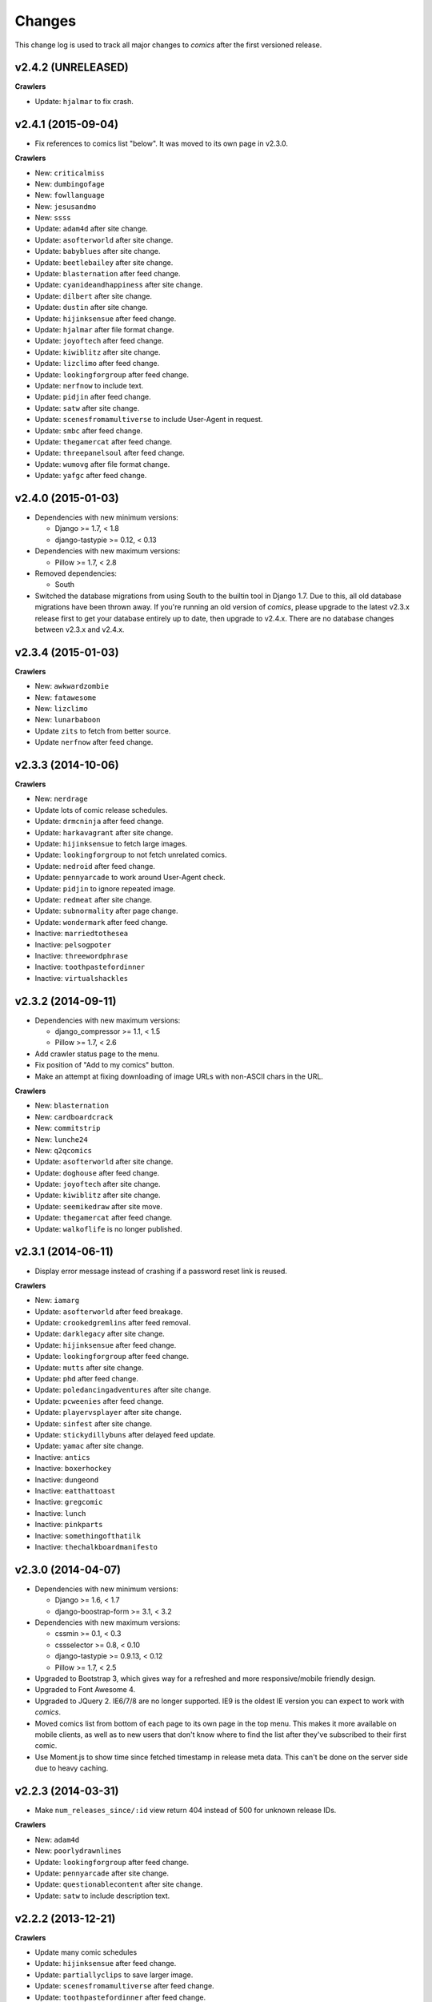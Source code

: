 *******
Changes
*******

This change log is used to track all major changes to *comics* after the first
versioned release.

v2.4.2 (UNRELEASED)
===================

**Crawlers**

- Update: ``hjalmar`` to fix crash.


v2.4.1 (2015-09-04)
===================

- Fix references to comics list "below". It was moved to its own page in
  v2.3.0.

**Crawlers**

- New: ``criticalmiss``
- New: ``dumbingofage``
- New: ``fowllanguage``
- New: ``jesusandmo``
- New: ``ssss``
- Update: ``adam4d`` after site change.
- Update: ``asofterworld`` after site change.
- Update: ``babyblues`` after site change.
- Update: ``beetlebailey`` after site change.
- Update: ``blasternation`` after feed change.
- Update: ``cyanideandhappiness`` after site change.
- Update: ``dilbert`` after site change.
- Update: ``dustin`` after site change.
- Update: ``hijinksensue`` after feed change.
- Update: ``hjalmar`` after file format change.
- Update: ``joyoftech`` after feed change.
- Update: ``kiwiblitz`` after site change.
- Update: ``lizclimo`` after feed change.
- Update: ``lookingforgroup`` after feed change.
- Update: ``nerfnow`` to include text.
- Update: ``pidjin`` after feed change.
- Update: ``satw`` after site change.
- Update: ``scenesfromamultiverse`` to include User-Agent in request.
- Update: ``smbc`` after feed change.
- Update: ``thegamercat`` after feed change.
- Update: ``threepanelsoul`` after feed change.
- Update: ``wumovg`` after file format change.
- Update: ``yafgc`` after feed change.


v2.4.0 (2015-01-03)
===================

- Dependencies with new minimum versions:

  - Django >= 1.7, < 1.8
  - django-tastypie >= 0.12, < 0.13

- Dependencies with new maximum versions:

  - Pillow >= 1.7, < 2.8

- Removed dependencies:

  - South

- Switched the database migrations from using South to the builtin tool in
  Django 1.7. Due to this, all old database migrations have been thrown away.
  If you're running an old version of *comics*, please upgrade to the latest
  v2.3.x release first to get your database entirely up to date, then upgrade
  to v2.4.x. There are no database changes between v2.3.x and v2.4.x.


v2.3.4 (2015-01-03)
===================

**Crawlers**

- New: ``awkwardzombie``
- New: ``fatawesome``
- New: ``lizclimo``
- New: ``lunarbaboon``
- Update ``zits`` to fetch from better source.
- Update ``nerfnow`` after feed change.


v2.3.3 (2014-10-06)
===================

**Crawlers**

- New: ``nerdrage``
- Update lots of comic release schedules.
- Update: ``drmcninja`` after feed change.
- Update: ``harkavagrant`` after site change.
- Update: ``hijinksensue`` to fetch large images.
- Update: ``lookingforgroup`` to not fetch unrelated comics.
- Update: ``nedroid`` after feed change.
- Update: ``pennyarcade`` to work around User-Agent check.
- Update: ``pidjin`` to ignore repeated image.
- Update: ``redmeat`` after site change.
- Update: ``subnormality`` after page change.
- Update: ``wondermark`` after feed change.
- Inactive: ``marriedtothesea``
- Inactive: ``pelsogpoter``
- Inactive: ``threewordphrase``
- Inactive: ``toothpastefordinner``
- Inactive: ``virtualshackles``


v2.3.2 (2014-09-11)
===================

- Dependencies with new maximum versions:

  - django_compressor >= 1.1, < 1.5
  - Pillow >= 1.7, < 2.6

- Add crawler status page to the menu.

- Fix position of "Add to my comics" button.

- Make an attempt at fixing downloading of image URLs with non-ASCII chars in
  the URL.

**Crawlers**

- New: ``blasternation``
- New: ``cardboardcrack``
- New: ``commitstrip``
- New: ``lunche24``
- New: ``q2qcomics``
- Update: ``asofterworld`` after site change.
- Update: ``doghouse`` after feed change.
- Update: ``joyoftech`` after site change.
- Update: ``kiwiblitz`` after site change.
- Update: ``seemikedraw`` after site move.
- Update: ``thegamercat`` after feed change.
- Update: ``walkoflife`` is no longer published.


v2.3.1 (2014-06-11)
===================

- Display error message instead of crashing if a password reset link is reused.

**Crawlers**

- New: ``iamarg``
- Update: ``asofterworld`` after feed breakage.
- Update: ``crookedgremlins`` after feed removal.
- Update: ``darklegacy`` after site change.
- Update: ``hijinksensue`` after feed change.
- Update: ``lookingforgroup`` after feed change.
- Update: ``mutts`` after site change.
- Update: ``phd`` after feed change.
- Update: ``poledancingadventures`` after site change.
- Update: ``pcweenies`` after feed change.
- Update: ``playervsplayer`` after site change.
- Update: ``sinfest`` after site change.
- Update: ``stickydillybuns`` after delayed feed update.
- Update: ``yamac`` after site change.
- Inactive: ``antics``
- Inactive: ``boxerhockey``
- Inactive: ``dungeond``
- Inactive: ``eatthattoast``
- Inactive: ``gregcomic``
- Inactive: ``lunch``
- Inactive: ``pinkparts``
- Inactive: ``somethingofthatilk``
- Inactive: ``thechalkboardmanifesto``


v2.3.0 (2014-04-07)
===================

- Dependencies with new minimum versions:

  - Django >= 1.6, < 1.7
  - django-boostrap-form >= 3.1, < 3.2

- Dependencies with new maximum versions:

  - cssmin >= 0.1, < 0.3
  - cssselector >= 0.8, < 0.10
  - django-tastypie >= 0.9.13, < 0.12
  - Pillow >= 1.7, < 2.5

- Upgraded to Bootstrap 3, which gives way for a refreshed and more
  responsive/mobile friendly design.

- Upgraded to Font Awesome 4.

- Upgraded to JQuery 2. IE6/7/8 are no longer supported. IE9 is the oldest IE
  version you can expect to work with *comics*.

- Moved comics list from bottom of each page to its own page in the top menu.
  This makes it more available on mobile clients, as well as to new users that
  don't know where to find the list after they've subscribed to their first
  comic.

- Use Moment.js to show time since fetched timestamp in release meta data.
  This can't be done on the server side due to heavy caching.


v2.2.3 (2014-03-31)
===================

- Make ``num_releases_since/:id`` view return 404 instead of 500 for unknown
  release IDs.

**Crawlers**

- New: ``adam4d``
- New: ``poorlydrawnlines``
- Update: ``lookingforgroup`` after feed change.
- Update: ``pennyarcade`` after site change.
- Update: ``questionablecontent`` after site change.
- Update: ``satw`` to include description text.


v2.2.2 (2013-12-21)
===================

**Crawlers**

- Update many comic schedules
- Update: ``hijinksensue`` after feed change.
- Update: ``partiallyclips`` to save larger image.
- Update: ``scenesfromamultiverse`` after feed change.
- Update: ``toothpastefordinner`` after feed change.


v2.2.1 (2013-11-08)
===================

- **Security:** Disabled the GZip middleware to help prevent the BREACH attack.
  See https://www.djangoproject.com/weblog/2013/aug/06/breach-and-django/ for
  details.

- The feedback form no longer uses the logged in user's email address as the
  sender address as this can cause the mail to be rejected due to sender
  validation and similar anti spam measures. The user's email is still in the
  email signature and is now also in the mail's ``Reply-To`` header.

- The status page now sorts comics by the number of days since the last
  release, moving the comics most in need of maintenance to the top of the
  page.

**Crawlers**

- New: ``pinkparts``
- New: ``poledancingadventures``
- New: ``redmeat``
- New: ``seemikedraw``
- Update: ``amazingsuperpowers`` after feed change.
- Update: ``axecop`` after feed change.
- Update: ``bugcomic`` after site change.
- Update: ``chainsawsuit`` after feed change.
- Update: ``crookedgremlins`` after site change.
- Update: ``cyanideandhappiness`` schedule.
- Update: ``evilinc`` after site change.
- Update: ``fanboys`` after feed change.
- Update: ``gregcomic`` after site change.
- Update: ``gucomics`` after feed change.
- Update: ``harkavagrant`` after feed change.
- Update: ``heijibits`` after addition of User-Agent check.
- Update: ``hjinksensue`` after feed change.
- Update: ``joyoftech`` after feed change.
- Update: ``icanbarelydraw`` after addition of User-Agent check.
- Update: ``kalscartoon`` after addition of User-Agent check.
- Update: ``kiwiblitz`` after feed change.
- Update: ``lunch`` to use feed.
- Update: ``marriedtothesea`` after feed change.
- Update: ``menagea3`` after site change and delayed feed update.
- Update: ``mysticrevolution`` after site change.
- Update: ``nedroid`` after feed change.
- Update: ``optipess`` to add related text.
- Update: ``pidjin`` after site change.
- Update: ``questionablecontent`` after site change.
- Update: ``reallife`` after feed change.
- Update: ``sheldon`` after site change.
- Update: ``shortpacked`` after site change.
- Update: ``stickydillybuns`` to use site feed and include title.
- Update: ``thegamercat`` after addition of User-Agent check.
- Update: ``thegutters`` after feed change.
- Update: ``wulffmorgenthaler`` after site change.
- Inactive: ``picturesforsadchildren``
- Inactive: ``radiogaga``
- Inactive: ``reveland``


v2.2.0 (2013-07-07)
===================

- New dependencies, and dependencies with new minimum versions:

  - cssselect >= 0.8, < 0.9
  - Django >= 1.5, < 1.6
  - django-tastypie >= 0.9.13, < 0.10
  - lxml >= 3, < 4
  - defusedxml >= 0.4, < 0.5

- Dependencies with new maximum versions:

  - django_compressor >= 1.1, < 1.4
  - Pillow >= 1.7, < 2.2
  - South >= 0.7, < 2.0

- Fix crash in importing of old comic sets, which has been broken since v2.1.0.

**Crawlers**

- New: ``20px``
- New: ``completelyseriouscomics``
- New: ``hjalmar``
- New: ``kollektivet``
- New: ``tommyogtigern``
- New: ``truthfacts``
- New: ``wumovg``
- Update: ``amazingsuperpowers`` after feed change.
- Update: ``antics`` after feed change.
- Update: ``beyondthetree`` is no longer published.
- Update: ``chainsawsuit`` after feed change.
- Update: ``choppingblock`` is no longer published.
- Update: ``darylcagle`` after feed change.
- Update: ``dilbert`` after removal of feed.
- Update: ``dilbertvg`` after move to new site.
- Update: ``eatthattoast`` to not throw exception when the site is broken.
- Update: ``eon`` is no longer published.
- Update: ``evilinc`` to be more robust.
- Update: ``exiern`` to track new storyline.
- Update: ``extralife`` after feed change.
- Update: ``extraordinary`` after site change.
- Update: ``fagprat`` after site change.
- Update: ``geekandpoke`` after feed change.
- Update: ``gws`` after site change.
- Update: ``harkavagrant`` schedule.
- Update: ``havet`` is no longer published.
- Update: ``hejibits`` schedule.
- Update: ``heltnils`` is no longer published.
- Update: ``hipsterhitler`` is no longer published.
- Update: ``kiwiblitz`` schedule.
- Update: ``kukuburi`` is no longer published.
- Update: ``leasticoulddo`` after site change.
- Update: ``manalanextdoor`` is no longer published.
- Update: ``manlyguys`` after feed change.
- Update: ``orneryboy`` is no longer published.
- Update: ``overcompensating`` is no longer published.
- Update: ``perrybiblefellowship`` to be an active crawler again.
- Update: ``picturesforsadchildren`` is no longer published.
- Update: ``pidjin`` to ignore repeated non-comic image.
- Update: ``reallife`` after site change.
- Update: ``sheldon`` schedule.
- Update: ``slagoon`` after site change.
- Update: ``smbc`` after site change.
- Update: ``somethingofthatilk`` schedule.
- Update: ``subnormality`` to include title text.
- Update: ``thechalkboardmanifesto`` schedule.
- Update: ``thegamercat`` after feed change.
- Update: ``theidlestate`` is no longer published.
- Update: ``undeclaredmajor`` is no longer published.
- Update: ``utensokker`` is published again.
- Update: ``uvod`` after feed change.
- Update: ``veslemoy`` is no longer published.
- Update: ``whiteninja`` is no longer published.
- Update: ``wulffmorgenthaler`` to work after site change.
- Update: ``wulffmorgenthalerap`` is no longer active.
- Update: ``yehudamoon`` is no longer published.
- Update: ``zofiesverden`` is no longer published.


v2.1.1 (2013-02-26)
===================

**Crawlers**

- New: ``lunchtu``
- New: ``mutts``. Contributed by Anders Birkenes.
- New: ``pelsogpoter``. Contributed by Anders Birkenes.
- New: ``stickygillybuns``
- New: ``undeclaredmajor``
- New: ``yamac``
- Update: ``abstrusegoose`` after feed change.
- Update: ``bizarro`` after feed change.
- Update: ``joyoftech`` after site change.
- Update: ``lookingforgroup`` after feed change.
- Update: ``thegamercat`` to be more robust.


v2.1.0 (2012-10-15)
===================

- Added a :doc:`webservice` interface to the *comics* instance's data to
  enable the development of custom frontends to *comics* and apps for Android
  and iOS.

- Improved admin interface. A lot of fields on the comic, release, and image
  models are now read-only, as they are only intended to be changed by the
  ``comics_addcomics`` and ``comics_getreleases`` commands. The comics admin
  interface is mainly intended for browsing and deleting
  comics/releases/images, not changing.

- Proper time zone support for comics crawling. We now calculate the current
  date at the location a comic is published using time zone aware datetime
  objects for the current time, which are converted to the comic's local time
  zone using ``pytz``.

- Removed the setting ``COMICS_DEFAULT_TIME_ZONE``.

- Updated time zone data for all crawlers. A lot of releases will now be
  fetched an hour earlier during daylight savings time, which is now taken into
  consideration when crawling.


v2.0.1 (2012-10-06)
===================

- Add dependency on ``pytz``.
- Make conversion from publication date to epoch used by 11 crawlers aware of
  the time zone.
- Set sender of feedback emails to the email address of the logged in user.

**Crawlers**

- New: ``antics``
- New: ``beetlebailey``
- New: ``choppingblock``
- New: ``dungeond``
- New: ``dustin``
- New: ``exiern``
- New: ``pickles``
- Update: ``boxerhockey`` after site change.
- Update: ``exiern`` after site change.
- Update: ``gregcomic`` schedule.
- Update: ``havet`` with better time zone handling.
- Update: ``kiwiblitz`` after site change.
- Update: ``misfile`` after site change.
- Update: ``mysticrevolution`` to be more robust.
- Update: ``reveland`` with better time zone handling.
- Update: ``spikedmath`` to only fetch the correct images.
- Update: ``tehgladiators`` schedule.
- Update: ``thegamercat`` to fetch full size images.
- Update: ``virtualshackles`` schedule.
- Update: ``walkoflife`` with better time zone handling.
- Update: ``whattheduck`` schedule.
- Update: ``whiteninja`` schedule.
- Update: ``wulffmorgenthaler`` to fetch the previous day due to releases being
  delayed.
- Update: ``yehudamoon`` after site change.
- Update: ``zelda`` schedule.
- Update: ``zits`` after site change.


v2.0.0 (2012-06-11)
===================

Version 2 refreshes the entire *comics* web interface. The aggregation part
of *comics* is mostly unchanged since v1.1.

- Design: New design based on Twitter Bootstrap.

- User accounts:

  - Add user account registration flow, which includes email address
    verification, login, logout, password change, and password reset.

  - Add account management interface.

  - Add user information to footer of emails sent from the feedback page.

  - Require a user specific secret key to allow access to feeds. (Fixes:
    :issue:`25`)

  - Add support for requiring an invitation to register as a new user. Set the
    setting ``INVITE_MODE`` to ``True`` to require invitation before
    registration. (Fixes: :issue:`29`)

- "My comics":

  - Replace named comic sets with comic subscriptions associated with users,
    called "my comics". An importer for converting old comics sets to "my
    comics" is included. (Fixes: :issue:`26`, :issue:`27`)

  - Add buttons to all comic views for adding the comic to "my comics".

  - Extend comics list in the footer to include subscription management.
    (Fixes: :issue:`28`, :issue:`49`)

- Comics browsing:

  - Orders the "latest" view by fetched time instead of comic name. New content
    is always at the top. (Fixes: :issue:`13`)

  - Removes browsing of weeks or N days, with the exception of +1 days, which
    is kept as a "today" view.

  - Reimplemented lots of crusty old code using Django's class-based generic
    views.

  - Reimplement feeds using regular views instead of Django's feed abstraction
    to reduce the feed response time enough to not cause timeouts when using
    e.g. Netvibes to subscribe to feeds. (Fixes: :issue:`5`)

- Comics crawling:

  - Try to verify that image files are valid by loading them with PIL before
    saving them. (Fixes: :issue:`17`)

  - Use PIL instead of server provided MIME types to identify the image type.

  - Removed unused ``check_image_mime_type`` crawler setting.

  - Whitelist GIF, JPEG, and PNG files. All other file types are rejected.
    (Fixes: :issue:`16`)

  - Blacklisted the GoComics placeholder image.

- Development:

  - The WSGI file is now also used when using Django's ``runserver`` command
    while developing, making the development and deployment environments more
    alike.


v1.1 to v2.0 migration guide
----------------------------

- New dependencies:

  - django-registration >= 0.8, < 0.9

  - django-bootstrap-form >= 2.0, < 2.1

- Updated dependencies:

  - Django >= 1.4, < 1.5

  - django_compressor >= 1.1, < 1.2

- Settings:

  - Removed setting ``COMICS_SITE_TAGLINE``.

  - Replaced setting ``COMICS_MAX_DAYS_IN_PAGE`` with
    ``COMICS_MAX_RELEASES_PER_PAGE``.

  - Removed ``COMICS_MEDIA_ROOT`` and ``COMICS_MEDIA_URL``. As static files
    now are located under ``STATIC_ROOT`` and ``STATIC_URL``, the entire
    namespace under ``MEDIA_ROOT`` and ``MEDIA_URL`` are now available for
    downloaded media, e.g. crawled comics.

- Commands:

  - ``loadmeta`` is now called ``comics_addcomics``. It no longer defaults to
    adding all comics to your installation, but you must now specify ``-c all``
    to do so.

  - ``getcomics`` is now called ``comics_getreleases``

  Remember to update your cronjobs.

- Project layout:

  - Moved ``manage.py`` one level higher in the directory structure, to follow
    the new defaults in Django 1.4. Again, remember to update your cronjobs.

  - Moved file with WSGI application from ``wsgi/deploy.wsgi`` to
    ``comics/wsgi/__init__.py`` to follow the new default structure in Django
    1.4. Remember to update your web server configuration.

- As the comic sets functionality have been replaced, the app ``comics.sets``
  is no longer activated by default. If you're upgrading from comics v1.x and
  have existing sets in your database, you *should* activate the
  ``comics.sets`` app so that your users may import their old comic sets into
  their new user accounts. Add the following to your local settings file,
  ``comics/settings/local.py``::

      from comics.settings.base import INSTALLED_APPS
      INSTALLED_APPS += ('comics.sets',)

- Renamed :class:`MetaBase` to :class:`ComicDataBase`, and moved it to
  :mod:`comics.core.comic_data`. Remember to update any custom crawlers.

- Database changes:

  - The field :attr:`Comic.number_of_sets` have been removed as it is no longer
    used.  If you would want to rollback from 2.x to 1.x the data in this field
    can be regenerated, as it's only a denormalization of data available
    elsewhere.

  - The datetime field :attr:`Comic.added` has been added. It is automatically
    populated with a date in the far past upon database migration.

  - Added two new database indexes to the :class:`Release` model, which both
    help a lot towards making comics browsing faster. They will be
    automatically created on database migration.

  All of these changes can be automatically applied to your database. To do so,
  run::

      python manage.py syncdb --migrate


v1.1.6 (2012-06-10)
===================

**Bugfixes**

- :meth:`LxmlParser.text()` now returns an empty list if :attr:`allow_multiple`
  is :class:`True` and :attr:`default` is not specified. This is identical to
  how all other :class:`LxmlParser` selector methods already work.

**Crawlers**

- New: ``oatmeal``
- New: ``zelda``
- Update: ``abstrusegoose`` has a schedule.
- Update: ``apokalips`` is no longer published.
- Update: ``asofterworld`` after feed change.
- Update: ``atheistcartoons`` is no longer published.
- Update: ``axecop`` has a schedule.
- Update: ``basicinstructions`` has a new schedule.
- Update: ``bgobt`` is no longer published.
- Update: ``boasas`` is no longer published.
- Update: ``bunny`` is no longer published.
- Update: ``carpediem`` is no longer published.
- Update: ``countyoursheep`` is no longer published.
- Update: ``crfh`` after site change.
- Update: ``darklegacy`` does not follow a schedule.
- Update: ``devilbear`` does not follow a schedule.
- Update: ``dieselsweetiesweb`` to be more robust to missing elements in the
  feed.
- Update: ``goblins`` does not follow a schedule.
- Update: ``gunshow`` has a new release schedule.
- Update: ``hijinksensue`` after feed change.
- Update: ``icanbarelydraw`` has a new release schedule.
- Update: ``kiwiblitz`` does not follow a schedule.
- Update: ``littlegamers`` does not follow a schedule.
- Update: ``m`` is no longer published.
- Update: ``magpieluck`` is no longer published.
- Update: ``pcweenies`` does not follow a schedule.
- Update: ``picturesforsadchildren`` after feed change.
- Update: ``radiogaga`` has a new release schedule.
- Update: ``rhymeswithwitch`` is no longer published.
- Update: ``spaceavalanche`` after feed change.
- Update: ``stuffnoonetoldme`` is no longer published.
- Update: ``subnormality`` got a sensible history capability.
- Update: ``tehgladiators`` does not follow a schedule.
- Update: ``theidlestate`` does not follow a schedule.
- Update: ``utensokker`` is no longer published.
- Update: ``uvod`` got an updated homepage address.
- Update: ``virtualshackles`` does not follow a schedule.
- Update: ``walkoflife`` does not follow a schedule.


v1.1.5 (2012-05-09)
===================

The regular crawler updates and a small bug fix.

**Bugfixes**

- Handle aggregated images with MIME type ``image/pjpeg`` as JPEG images
  instead of rejecting them.

**Crawlers**

- New: ``chainsawsuit``
- New: ``goblins``
- New: ``subnormality``
- Update: ``applegeeks`` was discontinued a long time ago.
- Update: ``applegeekslite`` was discontinued a long time ago.
- Update: ``calamitesofnature`` has been discontinued.
- Update: ``duelinganalogs`` was broken due to feed changes.
- Update: ``fagprat`` has a new schedule.
- Update: ``fanboys`` was broken due to feed changes.
- Update: ``heltnils`` has a new schedule.
- Update: ``hijinksensure`` was broken due to feed changes.
- Update: ``playervsplayer`` was broken due to feed changes.
- Update: ``pondus`` was broken due to a site change.
- Update: ``savagechickens`` has a new schedule.
- Update: ``theidlestate`` after site redesign and addition of a feed.
- Update: ``veslemoy`` has a new schedule.


v1.1.4 (2012-04-07)
===================

The regular crawler updates and a performance improvement.

**Bugfixes**

- Store only the name of recently used sets in the session, instead of full
  set objects. After applying this fix, you should either delete all existing
  sessions::

      $ python manage.py shell
      >>> from django.contrib.sessions.models import Session
      >>> Session.objects.all().delete()

  Or migrate the content of your existing sessions::

      $ python manage.py cleanup
      $ python manage.py shell

      # Then run the following Python script in the Python shell:

      from django.contrib.sessions.backends.db import SessionStore
      from django.contrib.sessions.models import Session
      store = SessionStore()
      for session in Session.objects.all():
          data = session.get_decoded()
          set_names = []
          for set in data.get('recent_sets', []):
              if hasattr(set, 'name'):
                  set_names.append(set.name)
              else:
                  set_names.append(set)
          data['recent_sets'] = set_names
          session.session_data = store.encode(data)
          session.save()
          print '.',

**Crawlers**

- New: ``kellermannen``
- New: ``manalanextdoor``
- New: ``thegamercat``
- New: ``walkoflife``
- Update ``darylcagle`` after feed change.
- Update ``playervsplayer`` after feed change.


v1.1.3 (2012-01-29)
===================

This release adds 9 new crawlers and updates 46 existing crawlers.

**Crawlers**

- New: ``beyondthetree``
- New: ``dresdencodak``
- New: ``extraordinary``
- New: ``gunnerkrigg``
- New: ``icanbarelydraw``. Contributed by Jim Frode Hoff.
- New: ``manlyguys``. Contributed by Jim Frode Hoff.
- New: ``menagea3``
- New: ``sequentialarts``
- New: ``somethingofthatilk``. Contributed by Jim Frode Hoff.
- Update ``amazingsuperpowers`` with new release schedule.
- Update ``billy`` which is no longer published.
- Update ``bizarro`` with new release schedule.
- Update ``bizarrono`` which is no longer published.
- Update ``boasas`` after site change.
- Update ``bgobt`` with new release schedule.
- Update ``buttersafe`` with new release schedule.
- Update ``calvinandhobbes`` after site change.
- Update ``carpediem`` after site change.
- Update ``darylcagle`` after site change.
- Update ``devilbear`` with new release schedule.
- Update ``eatthattoast`` after site change.
- Update ``eon`` after site change.
- Update ``extralife`` to be more robust.
- Update ``fanboys`` after site change.
- Update ``gregcomic`` with new release schedule.
- Update ``gucomics`` after site change.
- Update ``heltnils`` after site change.
- Update ``hipsterhitler`` after site change.
- Update ``kalscartoon`` after site change.
- Update ``lefthandedtoons`` with new release schedule.
- Update ``loku`` which is no longer published.
- Update ``m`` with new release schedule.
- Update ``mortenm`` which is no longer published.
- Update ``mysticrevolution`` after site change.
- Update ``nemibt`` with new release schedule.
- Update ``nerfnow`` with new release schedule.
- Update ``optipess`` with new release schedule.
- Update ``orneryboy`` with new release schedule.
- Update ``pidjin`` after site change.
- Update ``pondusno`` which is no longer published.
- Update ``questionablecontent`` to be more robust.
- Update ``radiogaga`` after site change.
- Update ``reallife`` with new release schedule.
- Update ``reveland`` with new release schedule.
- Update ``romanticallyapocalyptic`` to be more robust.
- Update ``savagechickens`` with new release schedule.
- Update ``sheldon`` with new release schedule.
- Update ``somethingpositive`` after site change.
- Update ``stickycomics`` after site change.
- Update ``tehgladiators`` after site change.
- Update ``thedreamer`` with new release schedule.
- Update ``threewordphrase`` to be more robust.
- Update ``utensokker`` with new release schedule.
- Update ``wulffmorgenthalerap`` after site change.
- Update ``yehudamoon`` with new release schedule.


v1.1.2 (2011-09-18)
===================

A couple of bugfixes easing the transition from 1.0.x to 1.1.x by jwyllie83,
and some new crawlers.

**Bugfixes**

- Updated South requirement to v0.7, which is needed to support the last
  migration introduced by comics v1.1.0.

- If you use WSGI, you can now add a file ``wsgi/local.py`` based off of
  ``wsgi/local.py.template`` to set local settings for WSGI, like the use of
  ``virtualenv`` and debugging settings. This removes the need for changing Git
  tracked files, like ``deploy.wsgi`` for adding e.g. ``virtualenv`` support.

**Crawlers**

- New: ``buttersafe``
- New: ``doghouse``
- New: ``eatthattoast``
- New: ``hejibits``
- New: ``optipess``
- New: ``savagechickens``
- New: ``threewordphrase``
- New: ``timetrabble``
- Update ``pennyarcade`` after site change.


v1.1.1 (2011-08-22)
===================

Some fixes a week after the v1.1 feature release.

**Bugfixes**

- Fix missing whitespaces on about page after HTML minification.
- Add missing CSRF token to feedback form.

**Crawlers**

- Update ``asofterworld`` to work after feed change.


v1.1.0 (2011-08-15)
===================

- New/upgraded requirements:

  - Django 1.3
  - django_compressor
  - cssmin
  - jsmin

- Page speed improvements:

  - CSS and JavaScript is now merged and minified.
  - HTML is minified.
  - Optional Google Analytics code is upgraded to the asynchronous version.
  - All icons have been replaced with sprites to reduce number of elements that
    must be downloaded.

- Slightly refreshed graphical design.

- The "all comics" list at the bottom of the page have been changed from a
  cloud to lists in four columns.

- The optional comic meta data search functionality have been removed.

- Better handling of inactive comics:

  - Add ``active`` flag to comics.
  - Marked no longer published comics as inactive.
  - Inactive comics are no longer loaded by the ``loadmeta``  command unless
    explicitly specified by name or they have been previously loaded. In other
    words, inactive comics will not automatically be included in new
    installations.
  - Inactive comics are no longer included in the top 10 on the front page.
  - Inactive comics are now marked in the comics list on the bottom of all
    pages.
  - Inactive comics are now marked in the comics list page.
  - Inactive comics are now excluded from the set edit form, effectively
    removing them from the set on save.


v1.0.x to v1.1.x migration guide
--------------------------------

Ordered steps for syncronizing your v1.0.x installation with v1.1.0. You
should perform them in order.

**Using virtualenv**

If you choose to use ``virtualenv`` keeping all of comics' dependencies
sandboxed, be sure to activate the environment both in your cronjob and when
manually executing ``manage.py``::

    source <path_to_virtualenv>/bin/activate
    python manage.py getcomics

If you use WSGI, the WSGI file must be modified to support ``virtualenv``. See
the source code for how the bundled WSGI file solves this.

**New dependencies**

There are several new dependencies. All of them are listed in the file
``requirements.txt`` and may be installed using ``pip``, optionally inside a
``virtualenv``::

    pip install -r requirements.txt

To avoid compiling dependencies which are not pure Python and thus requires the
installation of various C libraries and Python's development packages, it may
be wise to use your distribution's package manger for some packages, like
``lxml`` and ``PIL``. E.g. on Ubuntu I would install the dependencies like
this::

    sudo apt-get install python-lxml python-imaging
    pip install -r requirements.txt

This way, ``lxml`` and ``PIL`` are installed from APT, and ``pip`` installs the
remaining pure Python dependencies.

**Settings changes**

Database settings now use the new `Django 1.2 format
<https://docs.djangoproject.com/en/dev/releases/1.2/#specifying-databases>`_.
See ``comics/settings/base.py`` for the new default setting and use it as an
example for porting your ``comics/settings/local.py`` settings file.

**Database migration**

A new database field has been added. To migrate your database to work with
v1.1.0, run::

    python manage.py migrate

.. warning ::

    You need South v0.7 or later to perform the database migration.

    comics v1.1.0's ``requirements.txt`` file only require South v0.6 or later.
    This is a bug, and the migration will not work if you're using South
    v0.6.x.

**Static files  collection**

We now use Django's new static files system. After installing you need to
"collect" your static files. See :ref:`collecting-static-files` for how to do
this.


v1.0.8 (2011-08-10)
===================

Just new and updated crawlers.

**Crawlers**

- New: ``mysticrevolution``
- New: ``theidlestate``
- Update ``havet`` to work after feed removal.
- Update ``reveland`` to work after feed removal.
- Update ``thechalkboardmanifesto`` to work after feed change.
- Update ``utensokker`` to work after feed removal.
- Update ``whattheduck`` schedule.


v1.0.7 (2011-07-13)
===================

Just new and updated crawlers.

**Crawlers**

- New: ``fagprat``
- New: ``gregcomic``
- New: ``satw``
- New: ``shortpacked``
- New: ``stickycomics``
- New: ``tehgladiators``
- Update ``betty`` which has moved from comics.com to gocomics.com.
- Update ``bizarro`` which moved to a new site.
- Update ``brandondraws`` which is no longer published.
- Update ``countyoursheep`` after URL changes.
- Update ``darylcagle`` after change from GIF to JPEG.
- Update ``faktafraverden`` which is no longer published.
- Update ``fminus`` which has moved from comics.com to gocomics.com.
- Update ``getfuzzy`` which has moved from comics.com to gocomics.com.
- Update ``lookingforgroup`` after feed change.
- Update ``m`` as it moved from start.no to dagbladet.no.
- Update ``nemibt`` to work after site change.
- Update ``nerfnow`` which crashed when it did not find an image URL.
- Update ``peanuts`` which has moved from comics.com to gocomics.com.
- Update ``pearlsbeforeswine`` which has moved from comics.com to gocomics.com.
- Update ``pondusbt`` after URL changes.
- Update ``rockybt`` to work after site change.
- Update ``romanticallyapocalyptic`` to use web page instead of feed.
- Update ``roseisrose`` which has moved from comics.com to gocomics.com.
- Update ``treadingground`` to not crash if URL is not found.
- Update ``threadingground`` which is no longer published.
- Update ``yehudamoon`` which was broken by addition of new images.
- Update ``zits`` with new feed URL.
- Update generic GoComics.com crawler to also support larger Sunday issues.


v1.0.6 (2011-02-19)
===================

The 1.0.6 release includes two bugfixes, five new crawlers, and many updated
crawlers. Also, most crawler schedules have been updated to make the status
page more useful.

**Bugfixes**

- :class:`comics.aggregator.lxmlparser.LxmlParser` methods now returns an empty
  list if ``allow_multiple`` is :class:`True` and no value is given for
  ``default``. This ensures that using the return value in for loops will not
  fail if no matches are found.

- :meth:`comics.aggregator.crawler.CrawlerBase.get_crawler_release` does no
  longer create empty releases if the ``do_crawl`` method returns false values,
  like empty lists. It previously only stopped processing if ``do_crawl``
  returned :class:`None`.

- Remove ``safe`` filter from title text, and explicitly use ``escape``, even
  though they should be implicitly escaped. Thanks to XKCD #859.

**Crawlers**

- A lot of comic release schedule updates.
- New: ``nerfnow``
- New: ``romanticallyapocalyptic``
- New: ``schlockmercenary``
- New: ``spaceavalanche``
- New: ``treadingground``
- Update ``butternutsquash`` which is no longer published.
- Update ``charliehorse`` which is no longer published.
- Update ``garfield`` to include Sunday editions.
- Update ``hipsterhitler`` to work after feed change.
- Update ``idiotcomics`` which is no longer published.
- Update ``inktank`` which is no longer published.
- Update ``intelsinsides`` which is no longer published.
- Update ``kiwiblitz`` to work after feed change.
- Update ``lifewithrippy`` which is no longer published.
- Update ``pcweenies`` to work after feed change.
- Update ``petpeevy`` which is no longer published.
- Update ``smbc`` to work after feed change.
- Update ``superpoop`` which is no longer published.
- Update ``thegutters`` to use feed instead of broken page parser.
- Update ``threepanelsoul`` to work after feed change.
- Update ``userfriendly`` to support reruns.
- Update ``wulffmorgenthaler`` to work after site change.


v1.0.5 (2010-12-29)
===================

A couple of bugfixes, and new and updated crawlers.

**Bugfixes**

- Do not throw :exc:`ParserError` in :mod:`comics.aggregator.lxmlparser` when
  the XML document is a all-space string.
- Catch :exc:`socket.error` in :mod:`comics.aggregator.downloader`, like we
  already do in :mod:`comics.aggregator.crawler`.

**Crawlers**

- New: ``brandondraws``
- New: ``crookedgremlins``
- New: ``faktafraverden``
- New: ``lunchdb``
- New: ``orneryboy``
- New: ``reveland``
- Update ``foxtrot`` crawler to work after site change.
- Update ``gws`` to work again, and add text parsing.
- Update ``havet`` meta data.
- Update ``lookingforgroup`` to ignore non-comic releases and fetch multiple
  pages released on the same day.
- Update ``magpieluck`` to handle titles without a dash.
- Update ``questionablecontent`` to not check if the page contains the expected
  date, as that make us lose some releases.
- Update ``utensokker`` to use RSS feed.


v1.0.4 (2010-10-23)
===================

Yet another minor release bringing a bug fix, four new and five updated
crawlers.

**Bugfixes**

- Catch :exc:`socket.error` in :meth:`CrawlerBase.get_crawler_release()`.

**Crawlers**

- New: ``hipsterhitler``
- New: ``marriedtothesea``
- New: ``stuffnoonetoldme``
- New: ``utensokker``
- Update ``boxerhockey`` to use feed instead of site.
- Update ``bugcomic`` to not fail if URL is not empty, and to work after source
  site changes.
- Update ``extralife`` to work after source site changes.
- Update ``gunshow`` to work after source site changes.
- Update ``questionablecontent`` to use site instead of feed, since it lacks
  some releases.


v1.0.3 (2010-07-26)
===================

Another minor release bringing 17 new and 11 updated crawlers.

**Bugfixes**

- Make crawlers handle :exc:`httplib.BadStatusLine` exception raised when HTTP
  responses are empty.
- Make crawlers convert :class:`lxml.etree._ElementUnicodeResult` to unicode
  objects before saving to the database, to avoid ``DatabaseError: can't
  adapt`` errors.
- Handle MIME types like ``image/jpeg, image/jpeg`` returned by
  :class:`mimetools.Message.gettype`.
- Use :attr:`Crawler.headers` for image requests, and not just page requests.

**Crawlers**

- New: ``apokalips``
- New: ``axecop`` (fixes GH-8)
- New: ``boxerhockey``
- New: ``bugcomic`` (fixes GH-11)
- New: ``carpediem``
- New: ``crfh``
- New: ``darylcagle``
- New: ``havet`` (fixes GH-7)
- New: ``heltnils``
- New: ``intelsinsides`` (fixes GH-9)
- New: ``misfile`` (fixes GH-3)
- New: ``notinventedhere`` (fixes GH-4)
- New: ``pondusno``
- New: ``radiogaga``
- New: ``scenesfromamultiverse`` (fixes GH-10)
- New: ``sheldon``
- New: ``thegutters``
- Update ``8bittheater`` which is no longer published.
- Update ``brinkerhoff`` which is no longer published.
- Update ``ctrlaltdelete`` to work after source site changes.
- Update ``ctrlaltdeletesillies`` to work after source site changes.
- Update ``dieselsweetiesweb`` to work after source site changes.
- Update ``eon`` with new source site.
- Update ``lunch`` with new source site.
- Update ``sometingpositive`` to get all releases.
- Update ``supereffective`` to work after source site changes.
- Update ``vgcats`` to work after source site changes.
- Update ``yafgc`` to work after source site changes.


v1.0.2 (2010-04-11)
===================

A minor release to get crawler updates out there. Two new cool but partly
immature features are included, as they do not affect existing features or
change database schema.

**Features**

- Add status page which for each comic shows when releases are fetched compared
  to the comic's release schedule. Contributed by Thomas Adamcik.
- Add support for search in comic's title and text fields, using Haystack.
  Contributed by Thomas Adamcik.

**Crawlers**

- New: ``atheistcartoons``
- New: ``petpeevy``
- Update ``evilinc`` to work again.
- Update ``uvod`` to fetch comment too.
- Update ``gunshow`` to fetch multiple images per release.
- Update ``questionablecontent`` to work again.
- Update ``basicinstructions`` to ignore QR Code.
- Update ``partiallyclips`` with new feed URL.
- Update ``somethingpositive`` with new image URL.
- Update ``spikedmath`` to fetch multiple images per release.


v1.0.1 (2010-02-23)
===================

This release features 17 new crawlers and three updated crawlers, most by
*comic*'s new contributor Jim Wyllie. Let's get more of those!

**Features**

- Add links to official sites via redirect page.
- Add :class:`comics.aggregator.crawler.GoComicsComCrawlerBase` for fast
  gocomics.com crawler creation.
- Add ``headers`` argument to :class:`comics.aggregator.lxmlparser.LxmlParser`
  for adding HTTP headers to requests it makes.
- Add time since last release to ``release-list`` and ``comic-list``.

**Crawlers**

- New: ``babyblues``
- New: ``calamitiesofnature``
- New: ``charliehorse``
- New: ``fminus``
- New: ``forbetterorforworse``
- New: ``girlgenius``
- New: ``hijinksensue``
- New: ``joelovescrappymovies``
- New: ``magpieluck``
- New: ``nonsequitur``
- New: ``overcompensating``
- New: ``pluggers``
- New: ``tankmcnamara``
- New: ``theboondocks``
- New: ``thedreamer``
- New: ``wondermark``
- New: ``yehudamoon``
- Update ``playervsplayer`` to not miss comics on days with blog posts.
- Update ``questionablecontent`` to include text below image.
- Update ``kalscartoon`` after target site change.
- Update ``butternutsquash`` after target site change.


v1.0.0 (2010-01-27)
===================

A week has gone, and here is the 1.0.0 final release. Enjoy :-)

**Crawlers**

- Update ``uvod`` crawler to use new feed.


v1.0.0.rc2 (2010-01-19)
=======================

Second release candidate for 1.0.0. Again, I will bump to 1.0.0 in a week if no
new issues arises.

**Bugfixes**

- Make ``core/0006`` migration work on the sqlite3 backend.


v1.0.0.rc1 (2010-01-17)
=======================

First release, so no list of changes. Will bump to 1.0.0 in a week if no issues
arise. Please report any problems at http://github.com/jodal/comics/issues.

Development on *comics* as a Python/Django project started in February 2007, so
this release has been almost three years in the making. Far too long, and I
promise it won't be three years until the next release.
